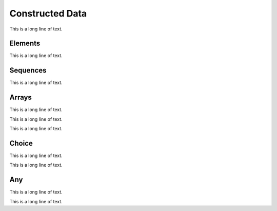 .. BACpypes constructed data module

.. module:: constructeddata

Constructed Data
================

This is a long line of text.

Elements
--------

This is a long line of text.

.. class:: Element

    .. attribute:: name

        This is a long line of text.

    .. attribute:: klass

        This is a long line of text.

    .. attribute:: context

        This is a long line of text.

    .. attribute:: optional

        This is a long line of text.

Sequences
---------

This is a long line of text.

.. class:: Sequence

    .. attribute:: sequenceElements

        This is a long line of text.

    .. method:: encode(taglist)
                decode(taglist)

        :param taglist: list of :class:`primitivedata.Tag` objects

        This is a long line of text.

    .. method:: debug_contents(indent=1, file=sys.stdout, _ids=None)

        This is a long line of text.

.. class:: SequenceOf(klass)

    .. method:: append(value)

        This is a long line of text.

    .. method:: __getitem__(item)

        :param item: item number

        This is a long line of text.

    .. method:: __len__()

        This is a long line of text.

    .. method:: encode(taglist)
                decode(taglist)

        :param taglist: list of :class:`primitivedata.Tag` objects

        This is a long line of text.

    .. method:: debug_contents(indent=1, file=sys.stdout, _ids=None)

        This is a long line of text.

Arrays
------

This is a long line of text.

.. class:: Array

    This is a long line of text.

.. class:: ArrayOf(klass)

    This is a long line of text.

    .. method:: append(value)

        This is a long line of text.

    .. method:: __len__()

        This is a long line of text.

    .. method:: __getitem__(item)

        :param item: item number

        This is a long line of text.

    .. method:: __setitem__(item, value)

        :param item: item number
        :param value: new value for item

        This is a long line of text.

    .. method:: __delitem__(item)

        :param item: item number

        This is a long line of text.

    .. method:: index(value)

        :param value: new value for item

        This is a long line of text.

    .. method:: encode(taglist)
                decode(taglist)

        :param taglist: list of :class:`primitivedata.Tag` objects

        This is a long line of text.

    .. method:: encode_item(item, taglist)
                decode_item(item, taglist)

        :param item: item number
        :param taglist: list of :class:`primitivedata.Tag` objects

        This is a long line of text.

    .. method:: debug_contents(indent=1, file=sys.stdout, _ids=None)

        This is a long line of text.

Choice
------

This is a long line of text.

.. class:: Choice

    This is a long line of text.

    .. method:: __init__(self, **kwargs)

        :param kwargs: expected value to set choice

        This is a long line of text.

    .. method:: encode(taglist)
                decode(taglist)

        :param taglist: list of :class:`primitivedata.Tag` objects

        This is a long line of text.

    .. method:: debug_contents(indent=1, file=sys.stdout, _ids=None)

        This is a long line of text.

Any
---

This is a long line of text.

.. class:: Any

    This is a long line of text.

    .. attribute:: tagList

        This is a long line of text.

    .. method:: __init__(self, *args)

        :param args: initial values to cast in

        This is a long line of text.

    .. method:: encode(taglist)
                decode(taglist)

        :param taglist: list of :class:`primitivedata.Tag` objects

        This is a long line of text.

    .. method:: cast_in(element)

        :param element: value to cast in

        This is a long line of text.

    .. method:: cast_out(klass)

        :param klass: class reference to decode value

        This is a long line of text.

    .. method:: debug_contents(indent=1, file=sys.stdout, _ids=None)

        This is a long line of text.

